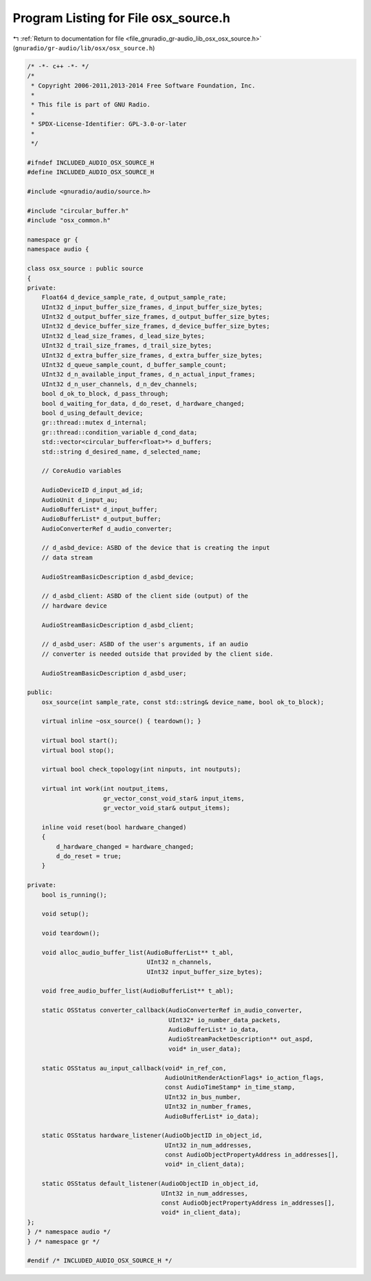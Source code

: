 
.. _program_listing_file_gnuradio_gr-audio_lib_osx_osx_source.h:

Program Listing for File osx_source.h
=====================================

|exhale_lsh| :ref:`Return to documentation for file <file_gnuradio_gr-audio_lib_osx_osx_source.h>` (``gnuradio/gr-audio/lib/osx/osx_source.h``)

.. |exhale_lsh| unicode:: U+021B0 .. UPWARDS ARROW WITH TIP LEFTWARDS

.. code-block:: cpp

   /* -*- c++ -*- */
   /*
    * Copyright 2006-2011,2013-2014 Free Software Foundation, Inc.
    *
    * This file is part of GNU Radio.
    *
    * SPDX-License-Identifier: GPL-3.0-or-later
    *
    */
   
   #ifndef INCLUDED_AUDIO_OSX_SOURCE_H
   #define INCLUDED_AUDIO_OSX_SOURCE_H
   
   #include <gnuradio/audio/source.h>
   
   #include "circular_buffer.h"
   #include "osx_common.h"
   
   namespace gr {
   namespace audio {
   
   class osx_source : public source
   {
   private:
       Float64 d_device_sample_rate, d_output_sample_rate;
       UInt32 d_input_buffer_size_frames, d_input_buffer_size_bytes;
       UInt32 d_output_buffer_size_frames, d_output_buffer_size_bytes;
       UInt32 d_device_buffer_size_frames, d_device_buffer_size_bytes;
       UInt32 d_lead_size_frames, d_lead_size_bytes;
       UInt32 d_trail_size_frames, d_trail_size_bytes;
       UInt32 d_extra_buffer_size_frames, d_extra_buffer_size_bytes;
       UInt32 d_queue_sample_count, d_buffer_sample_count;
       UInt32 d_n_available_input_frames, d_n_actual_input_frames;
       UInt32 d_n_user_channels, d_n_dev_channels;
       bool d_ok_to_block, d_pass_through;
       bool d_waiting_for_data, d_do_reset, d_hardware_changed;
       bool d_using_default_device;
       gr::thread::mutex d_internal;
       gr::thread::condition_variable d_cond_data;
       std::vector<circular_buffer<float>*> d_buffers;
       std::string d_desired_name, d_selected_name;
   
       // CoreAudio variables
   
       AudioDeviceID d_input_ad_id;
       AudioUnit d_input_au;
       AudioBufferList* d_input_buffer;
       AudioBufferList* d_output_buffer;
       AudioConverterRef d_audio_converter;
   
       // d_asbd_device: ASBD of the device that is creating the input
       // data stream
   
       AudioStreamBasicDescription d_asbd_device;
   
       // d_asbd_client: ASBD of the client side (output) of the
       // hardware device
   
       AudioStreamBasicDescription d_asbd_client;
   
       // d_asbd_user: ASBD of the user's arguments, if an audio
       // converter is needed outside that provided by the client side.
   
       AudioStreamBasicDescription d_asbd_user;
   
   public:
       osx_source(int sample_rate, const std::string& device_name, bool ok_to_block);
   
       virtual inline ~osx_source() { teardown(); }
   
       virtual bool start();
       virtual bool stop();
   
       virtual bool check_topology(int ninputs, int noutputs);
   
       virtual int work(int noutput_items,
                        gr_vector_const_void_star& input_items,
                        gr_vector_void_star& output_items);
   
       inline void reset(bool hardware_changed)
       {
           d_hardware_changed = hardware_changed;
           d_do_reset = true;
       }
   
   private:
       bool is_running();
   
       void setup();
   
       void teardown();
   
       void alloc_audio_buffer_list(AudioBufferList** t_abl,
                                    UInt32 n_channels,
                                    UInt32 input_buffer_size_bytes);
   
       void free_audio_buffer_list(AudioBufferList** t_abl);
   
       static OSStatus converter_callback(AudioConverterRef in_audio_converter,
                                          UInt32* io_number_data_packets,
                                          AudioBufferList* io_data,
                                          AudioStreamPacketDescription** out_aspd,
                                          void* in_user_data);
   
       static OSStatus au_input_callback(void* in_ref_con,
                                         AudioUnitRenderActionFlags* io_action_flags,
                                         const AudioTimeStamp* in_time_stamp,
                                         UInt32 in_bus_number,
                                         UInt32 in_number_frames,
                                         AudioBufferList* io_data);
   
       static OSStatus hardware_listener(AudioObjectID in_object_id,
                                         UInt32 in_num_addresses,
                                         const AudioObjectPropertyAddress in_addresses[],
                                         void* in_client_data);
   
       static OSStatus default_listener(AudioObjectID in_object_id,
                                        UInt32 in_num_addresses,
                                        const AudioObjectPropertyAddress in_addresses[],
                                        void* in_client_data);
   };
   } /* namespace audio */
   } /* namespace gr */
   
   #endif /* INCLUDED_AUDIO_OSX_SOURCE_H */
